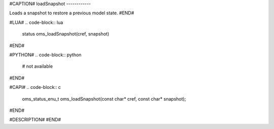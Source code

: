 #CAPTION#
loadSnapshot
------------

Loads a snapshot to restore a previous model state.
#END#

#LUA#
.. code-block:: lua

  status oms_loadSnapshot(cref, snapshot)

#END#

#PYTHON#
.. code-block:: python

  # not available

#END#

#CAPI#
.. code-block:: c

  oms_status_enu_t oms_loadSnapshot(const char* cref, const char* snapshot);

#END#

#DESCRIPTION#
#END#
